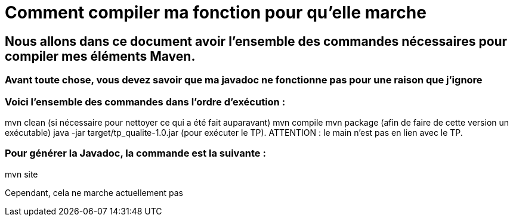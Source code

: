 = Comment compiler ma fonction pour qu'elle marche

//---------------------------------------------------------------

## Nous allons dans ce document avoir l'ensemble des commandes nécessaires pour compiler mes éléments Maven.

### Avant toute chose, vous devez savoir que ma javadoc ne fonctionne pas pour une raison que j'ignore

### Voici l'ensemble des commandes dans l'ordre d'exécution : 

mvn clean (si nécessaire pour nettoyer ce qui a été fait auparavant)
mvn compile
mvn package (afin de faire de cette version un exécutable)
java -jar target/tp_qualite-1.0.jar (pour exécuter le TP).
ATTENTION : le main n'est pas en lien avec le TP.

### Pour générer la Javadoc, la commande est la suivante : 

mvn site 

Cependant, cela ne marche actuellement pas